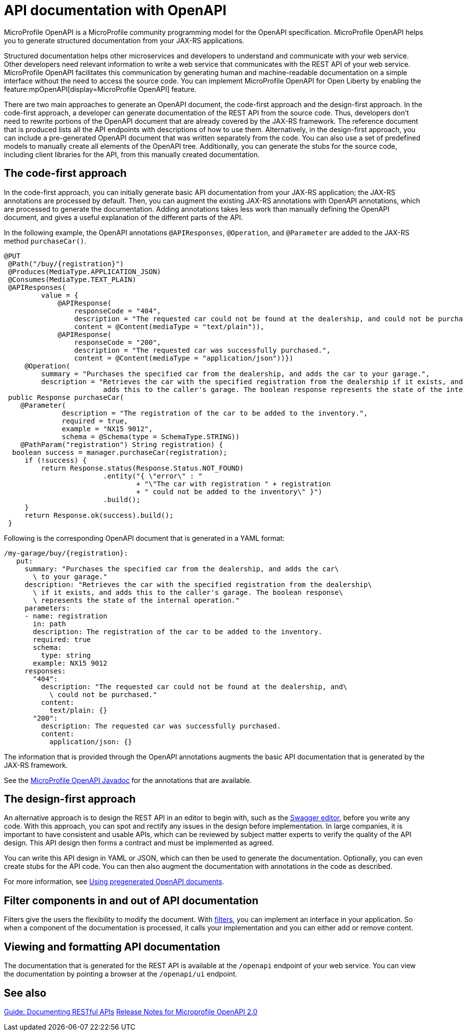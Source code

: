 // Copyright (c) 2019 IBM Corporation and others.
// Licensed under Creative Commons Attribution-NoDerivatives
// 4.0 International (CC BY-ND 4.0)
//   https://creativecommons.org/licenses/by-nd/4.0/
//
// Contributors:
//     IBM Corporation
//
:page-description: OpenAPI is a standardized mechanism for developers to describe REST APIs  for generating structured documentation in a microservice.
:seo-description: OpenAPI is a standardized mechanism for developers to describe REST APIs  for generating structured documentation in a microservice.
:page-layout: general-reference
:page-type: general
= API documentation with OpenAPI

MicroProfile OpenAPI is a MicroProfile community programming model for the OpenAPI specification.
MicroProfile OpenAPI helps you to generate structured documentation from your JAX-RS applications.

Structured documentation helps other microservices and developers to understand and communicate with your web service.
Other developers need relevant information to write a web service that communicates with the REST API of your web service.
MicroProfile OpenAPI facilitates this communication by generating human and machine-readable documentation on a simple interface without the need to access the source code.
You can implement MicroProfile OpenAPI for Open Liberty by enabling the feature:mpOpenAPI[display=MicroProfile OpenAPI] feature.

There are two main approaches to generate an OpenAPI document, the code-first approach and the design-first approach.
In the code-first approach, a developer can generate documentation of the REST API from the source code.
Thus, developers don’t need to rewrite portions of the OpenAPI document that are already covered by the JAX-RS framework.
The reference document that is produced lists all the API endpoints with descriptions of how to use them.
Alternatively, in the design-first approach, you can include a pre-generated OpenAPI document that was written separately from the code.
You can also use a set of predefined models to manually create all elements of the OpenAPI tree.
Additionally, you can generate the stubs for the source code, including client libraries for the API, from this manually created documentation.

== The code-first approach

In the code-first approach, you can initially generate basic API documentation from your JAX-RS application; the JAX-RS annotations are processed by default.
Then, you can augment the existing JAX-RS annotations with OpenAPI annotations, which are processed to generate the documentation.
Adding annotations takes less work than manually defining the OpenAPI document, and gives a useful explanation of the different parts of the API.

In the following example, the OpenAPI annotations `@APIResponses`, `@Operation`, and `@Parameter` are added to the JAX-RS method `purchaseCar()`.

[source,java]
----

@PUT
 @Path("/buy/{registration}")
 @Produces(MediaType.APPLICATION_JSON)
 @Consumes(MediaType.TEXT_PLAIN)
 @APIResponses(
         value = {
             @APIResponse(
                 responseCode = "404",
                 description = "The requested car could not be found at the dealership, and could not be purchased.",
                 content = @Content(mediaType = "text/plain")),
             @APIResponse(
                 responseCode = "200",
                 description = "The requested car was successfully purchased.",
                 content = @Content(mediaType = "application/json"))})
     @Operation(
         summary = "Purchases the specified car from the dealership, and adds the car to your garage.",
         description = "Retrieves the car with the specified registration from the dealership if it exists, and
                        adds this to the caller's garage. The boolean response represents the state of the internal operation.")
 public Response purchaseCar(
    @Parameter(
              description = "The registration of the car to be added to the inventory.",
              required = true,
              example = "NX15 9012",
              schema = @Schema(type = SchemaType.STRING))
    @PathParam("registration") String registration) {
  boolean success = manager.purchaseCar(registration);
     if (!success) {
         return Response.status(Response.Status.NOT_FOUND)
                        .entity("{ \"error\" : "
                                + "\"The car with registration " + registration
                                + " could not be added to the inventory\" }")
                        .build();
     }
     return Response.ok(success).build();
 }
----

Following is the corresponding OpenAPI document that is generated in a YAML format:

[source,java]
----
/my-garage/buy/{registration}:
   put:
     summary: "Purchases the specified car from the dealership, and adds the car\
       \ to your garage."
     description: "Retrieves the car with the specified registration from the dealership\
       \ if it exists, and adds this to the caller's garage. The boolean response\
       \ represents the state of the internal operation."
     parameters:
     - name: registration
       in: path
       description: The registration of the car to be added to the inventory.
       required: true
       schema:
         type: string
       example: NX15 9012
     responses:
       "404":
         description: "The requested car could not be found at the dealership, and\
           \ could not be purchased."
         content:
           text/plain: {}
       "200":
         description: The requested car was successfully purchased.
         content:
           application/json: {}
----

The information that is provided through the OpenAPI annotations augments the basic API documentation that is generated by the JAX-RS framework.

See the xref:reference:javadoc/microprofile-3.3-javadoc.adoc#package=org/eclipse/microprofile/openapi/annotations/package-frame.html&class=org/eclipse/microprofile/openapi/annotations/package-summary.html[MicroProfile OpenAPI Javadoc] for the annotations that are available.

== The design-first approach

An alternative approach is to design the REST API in an editor to begin with, such as the link:https://editor.swagger.io/[Swagger editor], before you write any code.
With this approach, you can spot and rectify any issues in the design before implementation.
In large companies, it is important to have consistent and usable APIs, which can be reviewed by subject matter experts to verify the quality of the API design.
This API design then forms a contract and must be implemented as agreed.

You can write this API design in YAML or JSON, which can then be used to generate the documentation.
Optionally, you can even create stubs for the API code.
You can then also augment the documentation with annotations in the code as described.

For more information, see https://openliberty.io/guides/microprofile-openapi.html#using-pregenerated-openapi-documents[Using pregenerated OpenAPI documents].

== Filter components in and out of API documentation

Filters give the users the flexibility to modify the document.
With link:https://download.eclipse.org/microprofile/microprofile-open-api-1.1.2/microprofile-openapi-spec.html#_filter[filters], you can implement an interface in your application.
So when a component of the documentation is processed, it calls your implementation and you can either add or remove content.

== Viewing and formatting API documentation

The documentation that is generated for the REST API is available at the `/openapi` endpoint of your web service.
You can view the documentation by pointing a browser at the `/openapi/ui` endpoint.

== See also

link:/guides/microprofile-openapi.html[Guide: Documenting RESTful APIs]
link:https://download.eclipse.org/microprofile/microprofile-open-api-2.0/microprofile-openapi-spec-2.0.html#release_notes_20[Release Notes for Microprofile OpenAPI 2.0]
